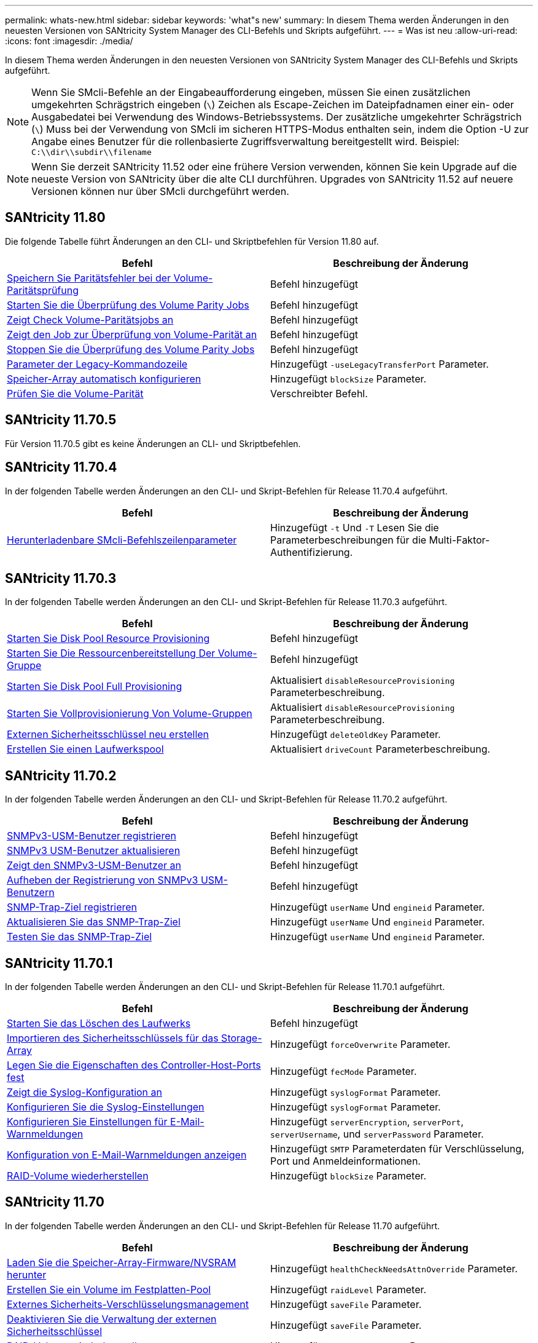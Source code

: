 ---
permalink: whats-new.html 
sidebar: sidebar 
keywords: 'what"s new' 
summary: In diesem Thema werden Änderungen in den neuesten Versionen von SANtricity System Manager des CLI-Befehls und Skripts aufgeführt. 
---
= Was ist neu
:allow-uri-read: 
:icons: font
:imagesdir: ./media/


[role="lead"]
In diesem Thema werden Änderungen in den neuesten Versionen von SANtricity System Manager des CLI-Befehls und Skripts aufgeführt.

[NOTE]
====
Wenn Sie SMcli-Befehle an der Eingabeaufforderung eingeben, müssen Sie einen zusätzlichen umgekehrten Schrägstrich eingeben (`\`) Zeichen als Escape-Zeichen im Dateipfadnamen einer ein- oder Ausgabedatei bei Verwendung des Windows-Betriebssystems. Der zusätzliche umgekehrter Schrägstrich (`\`) Muss bei der Verwendung von SMcli im sicheren HTTPS-Modus enthalten sein, indem die Option -U zur Angabe eines Benutzer für die rollenbasierte Zugriffsverwaltung bereitgestellt wird. Beispiel: `C:\\dir\\subdir\\filename`

====
[NOTE]
====
Wenn Sie derzeit SANtricity 11.52 oder eine frühere Version verwenden, können Sie kein Upgrade auf die neueste Version von SANtricity über die alte CLI durchführen. Upgrades von SANtricity 11.52 auf neuere Versionen können nur über SMcli durchgeführt werden.

====


== SANtricity 11.80

Die folgende Tabelle führt Änderungen an den CLI- und Skriptbefehlen für Version 11.80 auf.

[cols="2*"]
|===
| Befehl | Beschreibung der Änderung 


 a| 
xref:./commands-a-z/save-check-vol-parity-job-errors.adoc[Speichern Sie Paritätsfehler bei der Volume-Paritätsprüfung]
 a| 
Befehl hinzugefügt



 a| 
xref:./commands-a-z/start-check-vol-parity-job.adoc[Starten Sie die Überprüfung des Volume Parity Jobs]
 a| 
Befehl hinzugefügt



 a| 
xref:./commands-a-z/show-check-vol-parity-jobs.adoc[Zeigt Check Volume-Paritätsjobs an]
 a| 
Befehl hinzugefügt



 a| 
xref:./commands-a-z/show-check-vol-parity-job.adoc[Zeigt den Job zur Überprüfung von Volume-Parität an]
 a| 
Befehl hinzugefügt



 a| 
xref:./commands-a-z/stop-check-vol-parity-job.adoc[Stoppen Sie die Überprüfung des Volume Parity Jobs]
 a| 
Befehl hinzugefügt



 a| 
xref:./get-started/command-line-parameters.adoc[Parameter der Legacy-Kommandozeile]
 a| 
Hinzugefügt `-useLegacyTransferPort` Parameter.



 a| 
xref:./commands-a-z/autoconfigure-storagearray.adoc[Speicher-Array automatisch konfigurieren]
 a| 
Hinzugefügt `blockSize` Parameter.



 a| 
xref:./commands-a-z/check-volume-parity.adoc[Prüfen Sie die Volume-Parität]
 a| 
Verschreibter Befehl.

|===


== SANtricity 11.70.5

Für Version 11.70.5 gibt es keine Änderungen an CLI- und Skriptbefehlen.



== SANtricity 11.70.4

In der folgenden Tabelle werden Änderungen an den CLI- und Skript-Befehlen für Release 11.70.4 aufgeführt.

[cols="2*"]
|===
| Befehl | Beschreibung der Änderung 


 a| 
xref:./get-started/downloadable-smcli-parameters.adoc[Herunterladenbare SMcli-Befehlszeilenparameter]
 a| 
Hinzugefügt `-t` Und `-T` Lesen Sie die Parameterbeschreibungen für die Multi-Faktor-Authentifizierung.

|===


== SANtricity 11.70.3

In der folgenden Tabelle werden Änderungen an den CLI- und Skript-Befehlen für Release 11.70.3 aufgeführt.

[cols="2*"]
|===
| Befehl | Beschreibung der Änderung 


 a| 
xref:./commands-a-z/start-diskpool-resourceprovisioning.adoc[Starten Sie Disk Pool Resource Provisioning]
 a| 
Befehl hinzugefügt



 a| 
xref:./commands-a-z/start-volumegroup-resourceprovisioning.adoc[Starten Sie Die Ressourcenbereitstellung Der Volume-Gruppe]
 a| 
Befehl hinzugefügt



 a| 
xref:./commands-a-z/start-diskpool-fullprovisioning.adoc[Starten Sie Disk Pool Full Provisioning]
 a| 
Aktualisiert `disableResourceProvisioning` Parameterbeschreibung.



 a| 
xref:./commands-a-z/start-volumegroup-fullprovisioning.adoc[Starten Sie Vollprovisionierung Von Volume-Gruppen]
 a| 
Aktualisiert `disableResourceProvisioning` Parameterbeschreibung.



 a| 
xref:./commands-a-z/recreate-storagearray-securitykey.html[Externen Sicherheitsschlüssel neu erstellen]
 a| 
Hinzugefügt `deleteOldKey` Parameter.



 a| 
xref:./commands-a-z/create-diskpool.html[Erstellen Sie einen Laufwerkspool]
 a| 
Aktualisiert `driveCount` Parameterbeschreibung.

|===


== SANtricity 11.70.2

In der folgenden Tabelle werden Änderungen an den CLI- und Skript-Befehlen für Release 11.70.2 aufgeführt.

[cols="2*"]
|===
| Befehl | Beschreibung der Änderung 


 a| 
xref:./commands-a-z/create-snmpuser-username.adoc[SNMPv3-USM-Benutzer registrieren]
 a| 
Befehl hinzugefügt



 a| 
xref:./commands-a-z/set-snmpuser-username.adoc[SNMPv3 USM-Benutzer aktualisieren]
 a| 
Befehl hinzugefügt



 a| 
xref:./commands-a-z/show-allsnmpusers.adoc[Zeigt den SNMPv3-USM-Benutzer an]
 a| 
Befehl hinzugefügt



 a| 
xref:./commands-a-z/delete-snmpuser-username.adoc[Aufheben der Registrierung von SNMPv3 USM-Benutzern]
 a| 
Befehl hinzugefügt



 a| 
xref:./commands-a-z/create-snmptrapdestination.adoc[SNMP-Trap-Ziel registrieren]
 a| 
Hinzugefügt `userName` Und `engineid` Parameter.



 a| 
xref:./commands-a-z/set-snmptrapdestination-trapreceiverip.adoc[Aktualisieren Sie das SNMP-Trap-Ziel]
 a| 
Hinzugefügt `userName` Und `engineid` Parameter.



 a| 
xref:./commands-a-z/start-snmptrapdestination.adoc[Testen Sie das SNMP-Trap-Ziel]
 a| 
Hinzugefügt `userName` Und `engineid` Parameter.

|===


== SANtricity 11.70.1

In der folgenden Tabelle werden Änderungen an den CLI- und Skript-Befehlen für Release 11.70.1 aufgeführt.

[cols="2*"]
|===
| Befehl | Beschreibung der Änderung 


 a| 
xref:./commands-a-z/start-drive-erase.adoc[Starten Sie das Löschen des Laufwerks]
 a| 
Befehl hinzugefügt



 a| 
xref:./commands-a-z/import-storagearray-securitykey-file.adoc[Importieren des Sicherheitsschlüssels für das Storage-Array]
 a| 
Hinzugefügt `forceOverwrite` Parameter.



 a| 
xref:./commands-a-z/set-controller-hostport.adoc[Legen Sie die Eigenschaften des Controller-Host-Ports fest]
 a| 
Hinzugefügt `fecMode` Parameter.



 a| 
xref:./commands-a-z/show-syslog-summary.adoc[Zeigt die Syslog-Konfiguration an]
 a| 
Hinzugefügt `syslogFormat` Parameter.



 a| 
xref:./commands-a-z/set-syslog.adoc[Konfigurieren Sie die Syslog-Einstellungen]
 a| 
Hinzugefügt `syslogFormat` Parameter.



 a| 
xref:./commands-a-z/set-emailalert.adoc[Konfigurieren Sie Einstellungen für E-Mail-Warnmeldungen]
 a| 
Hinzugefügt `serverEncryption`, `serverPort`, `serverUsername`, und `serverPassword` Parameter.



 a| 
xref:./commands-a-z/show-emailalert-summary.adoc[Konfiguration von E-Mail-Warnmeldungen anzeigen]
 a| 
Hinzugefügt `SMTP` Parameterdaten für Verschlüsselung, Port und Anmeldeinformationen.



 a| 
xref:./commands-a-z/recover-volume.adoc[RAID-Volume wiederherstellen]
 a| 
Hinzugefügt `blockSize` Parameter.

|===


== SANtricity 11.70

In der folgenden Tabelle werden Änderungen an den CLI- und Skript-Befehlen für Release 11.70 aufgeführt.

[cols="2*"]
|===
| Befehl | Beschreibung der Änderung 


 a| 
xref:./commands-a-z/download-storagearray-firmware.adoc[Laden Sie die Speicher-Array-Firmware/NVSRAM herunter]
 a| 
Hinzugefügt `healthCheckNeedsAttnOverride` Parameter.



 a| 
xref:./commands-a-z/create-volume-diskpool.adoc[Erstellen Sie ein Volume im Festplatten-Pool]
 a| 
Hinzugefügt `raidLevel` Parameter.



 a| 
xref:./commands-a-z/enable-storagearray-externalkeymanagement-file.adoc[Externes Sicherheits-Verschlüsselungsmanagement]
 a| 
Hinzugefügt `saveFile` Parameter.



 a| 
xref:./commands-a-z/disable-storagearray-externalkeymanagement-file.adoc[Deaktivieren Sie die Verwaltung der externen Sicherheitsschlüssel]
 a| 
Hinzugefügt `saveFile` Parameter.



 a| 
xref:./commands-a-z/recover-volume.adoc[RAID-Volume wiederherstellen]
 a| 
Hinzugefügt `hostUnmapEnabled` Parameter.

|===